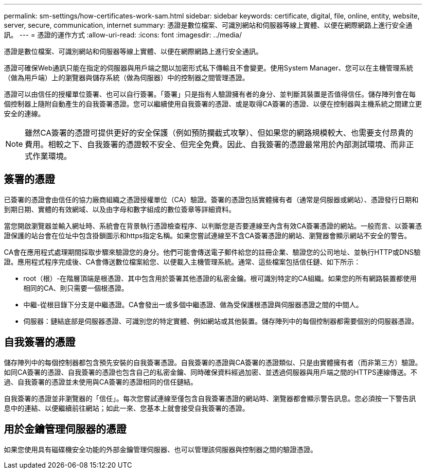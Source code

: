 ---
permalink: sm-settings/how-certificates-work-sam.html 
sidebar: sidebar 
keywords: certificate, digital, file, online, entity, website, server, secure, communication, internet 
summary: 憑證是數位檔案、可識別網站和伺服器等線上實體、以便在網際網路上進行安全通訊。 
---
= 憑證的運作方式
:allow-uri-read: 
:icons: font
:imagesdir: ../media/


[role="lead"]
憑證是數位檔案、可識別網站和伺服器等線上實體、以便在網際網路上進行安全通訊。

憑證可確保Web通訊只能在指定的伺服器與用戶端之間以加密形式私下傳輸且不會變更。使用System Manager、您可以在主機管理系統（做為用戶端）上的瀏覽器與儲存系統（做為伺服器）中的控制器之間管理憑證。

憑證可以由信任的授權單位簽署、也可以自行簽署。「簽署」只是指有人驗證擁有者的身分、並判斷其裝置是否值得信任。儲存陣列會在每個控制器上隨附自動產生的自我簽署憑證。您可以繼續使用自我簽署的憑證、或是取得CA簽署的憑證、以便在控制器與主機系統之間建立更安全的連線。

[NOTE]
====
雖然CA簽署的憑證可提供更好的安全保護（例如預防攔截式攻擊）、但如果您的網路規模較大、也需要支付昂貴的費用。相較之下、自我簽署的憑證較不安全、但完全免費。因此、自我簽署的憑證最常用於內部測試環境、而非正式作業環境。

====


== 簽署的憑證

已簽署的憑證會由信任的協力廠商組織之憑證授權單位（CA）驗證。簽署的憑證包括實體擁有者（通常是伺服器或網站）、憑證發行日期和到期日期、實體的有效網域、以及由字母和數字組成的數位簽章等詳細資料。

當您開啟瀏覽器並輸入網址時、系統會在背景執行憑證檢查程序、以判斷您是否要連線至內含有效CA簽署憑證的網站。一般而言、以簽署憑證保護的站台會在位址中包含掛鎖圖示和https指定名稱。如果您嘗試連線至不含CA簽署憑證的網站、瀏覽器會顯示網站不安全的警告。

CA會在應用程式處理期間採取步驟來驗證您的身分。他們可能會傳送電子郵件給您的註冊企業、驗證您的公司地址、並執行HTTP或DNS驗證。應用程式程序完成後、CA會傳送數位檔案給您、以便載入主機管理系統。通常、這些檔案包括信任鏈、如下所示：

* root（根）-在階層頂端是根憑證、其中包含用於簽署其他憑證的私密金鑰。根可識別特定的CA組織。如果您的所有網路裝置都使用相同的CA、則只需要一個根憑證。
* 中繼-從根目錄下分支是中繼憑證。CA會發出一或多個中繼憑證、做為受保護根憑證與伺服器憑證之間的中間人。
* 伺服器：鏈結底部是伺服器憑證、可識別您的特定實體、例如網站或其他裝置。儲存陣列中的每個控制器都需要個別的伺服器憑證。




== 自我簽署的憑證

儲存陣列中的每個控制器都包含預先安裝的自我簽署憑證。自我簽署的憑證與CA簽署的憑證類似、只是由實體擁有者（而非第三方）驗證。如同CA簽署的憑證、自我簽署的憑證也包含自己的私密金鑰、同時確保資料經過加密、並透過伺服器與用戶端之間的HTTPS連線傳送。不過、自我簽署的憑證並未使用與CA簽署的憑證相同的信任鏈結。

自我簽署的憑證並非瀏覽器的「信任」。每次您嘗試連線至僅包含自我簽署憑證的網站時、瀏覽器都會顯示警告訊息。您必須按一下警告訊息中的連結、以便繼續前往網站；如此一來、您基本上就會接受自我簽署的憑證。



== 用於金鑰管理伺服器的憑證

如果您使用具有磁碟機安全功能的外部金鑰管理伺服器、也可以管理該伺服器與控制器之間的驗證憑證。
